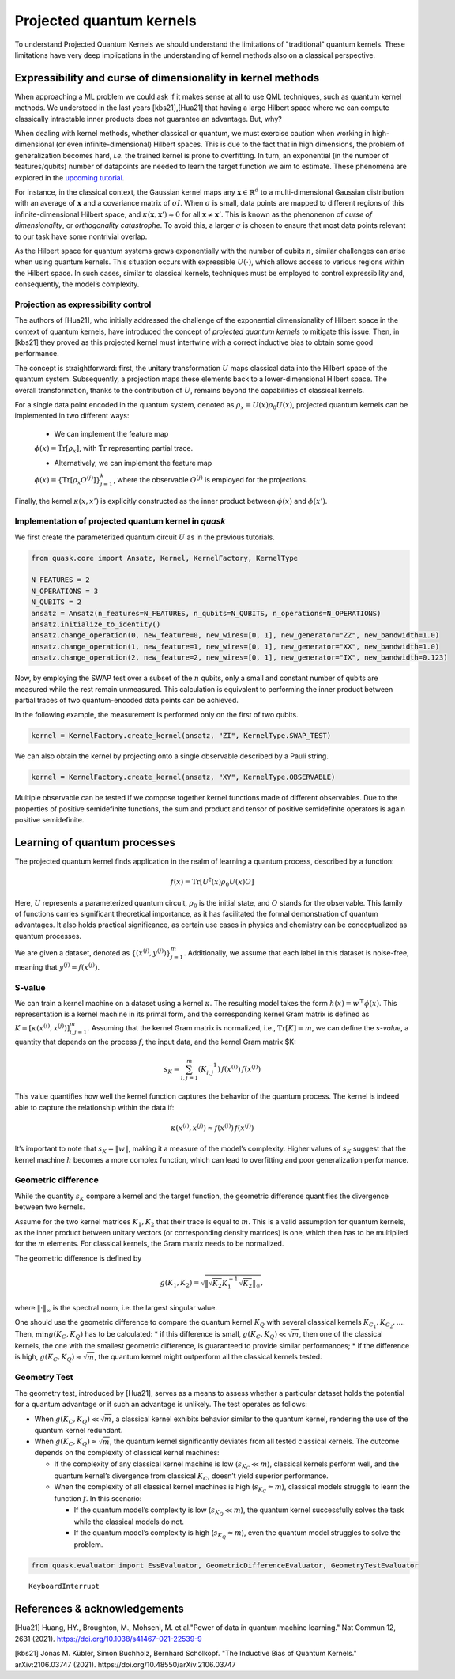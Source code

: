 Projected quantum kernels
=========================

To understand Projected Quantum Kernels we should understand the limitations
of "traditional" quantum kernels. These limitations have very deep implications
in the understanding of kernel methods also on a classical perspective.

Expressibility and curse of dimensionality in kernel methods
------------------------------------------------------------

When approaching a ML problem we could ask if it makes sense at all to use
QML techniques, such as quantum kernel methods. We understood in the last years 
[kbs21],[Hua21] that having a large Hilbert space where we can compute 
classically intractable inner products does not guarantee an advantage. But, why?

When dealing with kernel methods, whether classical or quantum, we must
exercise caution when working in high-dimensional (or even
infinite-dimensional) Hilbert spaces. This is due to the fact that in
high dimensions, the problem of generalization becomes hard, *i.e.* the 
trained kernel is prone to overfitting.
In turn, an exponential (in the number of features/qubits) number of datapoints 
are needed to learn the target function we aim to estimate.
These phenomena are explored in the `upcoming tutorial <xxx>`__.

For instance, in the classical context, the Gaussian kernel maps any
:math:`\mathbf{x} \in \mathbb{R}^d` to a multi-dimensional Gaussian
distribution with an average of :math:`\mathbf{x}` and a covariance
matrix of :math:`\sigma I`. When :math:`\sigma` is small, data points
are mapped to different regions of this infinite-dimensional Hilbert
space, and :math:`\kappa(\mathbf{x}, \mathbf{x}') \approx 0` for all
:math:`\mathbf{x} \neq \mathbf{x}'`. This is known as the phenonenon of
*curse of dimensionality*, or *orthogonality catastrophe*. To avoid this, a larger
:math:`\sigma` is chosen to ensure that most data points relevant to our
task have some nontrivial overlap.

As the Hilbert space for quantum systems grows exponentially with the
number of qubits :math:`n`, similar challenges can arise when using
quantum kernels. This situation occurs with expressible
:math:`U(\cdot)`, which allows access to various regions within the
Hilbert space. In such cases, similar to classical kernels, techniques
must be employed to control expressibility and, consequently, the
model’s complexity.

Projection as expressibility control
~~~~~~~~~~~~~~~~~~~~~~~~~~~~~~~~~~~~

The authors of [Hua21], who initially addressed the challenge of the
exponential dimensionality of Hilbert space in the context of quantum
kernels, have introduced the concept of *projected quantum kernels* to
mitigate this issue. Then, in [kbs21] they proved as this projected kernel
must intertwine with a correct inductive bias to obtain some good performance.

The concept is straightforward: first, the unitary transformation
:math:`U` maps classical data into the Hilbert space of the quantum
system. Subsequently, a projection maps these elements back to a
lower-dimensional Hilbert space. The overall transformation, thanks to
the contribution of :math:`U`, remains beyond the capabilities of
classical kernels.

For a single data point encoded in the quantum system, denoted as
:math:`\rho_x = U(x) \rho_0 U(x)`, projected quantum kernels can be
implemented in two different ways: 

    * We can implement the feature map
    :math:`\phi(x) = \mathrm{\tilde{Tr}}[\rho_x]`, with
    :math:`\mathrm{\tilde{Tr}}` representing partial trace. 

    * Alternatively, we can implement the feature map
    :math:`\phi(x) = \{ \mathrm{Tr}[\rho_x O^{(j)}] \}_{j=1}^k`, where the
    observable :math:`O^{(j)}` is employed for the projections.

Finally, the kernel :math:`\kappa(x, x')` is explicitly constructed as
the inner product between :math:`\phi(x)` and :math:`\phi(x')`.

Implementation of projected quantum kernel in *quask*
~~~~~~~~~~~~~~~~~~~~~~~~~~~~~~~~~~~~~~~~~~~~~~~~~~~~~

We first create the parameterized quantum circuit :math:`U` as in the
previous tutorials.

.. code:: ipython3

    from quask.core import Ansatz, Kernel, KernelFactory, KernelType
    
    N_FEATURES = 2
    N_OPERATIONS = 3
    N_QUBITS = 2
    ansatz = Ansatz(n_features=N_FEATURES, n_qubits=N_QUBITS, n_operations=N_OPERATIONS)
    ansatz.initialize_to_identity()
    ansatz.change_operation(0, new_feature=0, new_wires=[0, 1], new_generator="ZZ", new_bandwidth=1.0)
    ansatz.change_operation(1, new_feature=1, new_wires=[0, 1], new_generator="XX", new_bandwidth=1.0)
    ansatz.change_operation(2, new_feature=2, new_wires=[0, 1], new_generator="IX", new_bandwidth=0.123)

Now, by employing the SWAP test over a subset of the :math:`n` qubits,
only a small and constant number of qubits are measured while the rest
remain unmeasured. This calculation is equivalent to performing the
inner product between partial traces of two quantum-encoded data points
can be achieved.

In the following example, the measurement is performed only on the first
of two qubits.

.. code:: ipython3

    kernel = KernelFactory.create_kernel(ansatz, "ZI", KernelType.SWAP_TEST)

We can also obtain the kernel by projecting onto a single observable
described by a Pauli string.

.. code:: ipython3

    kernel = KernelFactory.create_kernel(ansatz, "XY", KernelType.OBSERVABLE)

Multiple observable can be tested if we compose together kernel
functions made of different observables. Due to the properties of
positive semidefinite functions, the sum and product and tensor of
positive semidefinite operators is again positive semidefinite.

Learning of quantum processes
-----------------------------

The projected quantum kernel finds application in the realm of learning
a quantum process, described by a function:

.. math:: f(x) = \mathrm{Tr}[U^\dagger(x) \rho_0 U(x) O]

Here, :math:`U` represents a parameterized quantum circuit,
:math:`\rho_0` is the initial state, and :math:`O` stands for the
observable. This family of functions carries significant theoretical
importance, as it has facilitated the formal demonstration of quantum
advantages. It also holds practical significance, as certain use cases
in physics and chemistry can be conceptualized as quantum processes.

We are given a dataset, denoted as
:math:`\{ (x^{(j)}, y^{(j)}) \}_{j=1}^m`. Additionally, we assume that
each label in this dataset is noise-free, meaning that
:math:`y^{(j)} = f(x^{(j)})`.

S-value
~~~~~~~

We can train a kernel machine on a dataset using a kernel
:math:`\kappa`. The resulting model takes the form
:math:`h(x) = w^\top \phi(x)`. This representation is a kernel machine
in its primal form, and the corresponding kernel Gram matrix is defined
as :math:`K = [\kappa(x^{(i)}, x^{(j)})]_{i,j=1}^m`. Assuming that the
kernel Gram matrix is normalized, i.e., :math:`\mathrm{Tr}[K]=m`, we can
define the *s-value*, a quantity that depends on the process :math:`f`,
the input data, and the kernel Gram matrix $K:

.. math:: s_K = \sum_{i,j=1}^m (K_{i,j}^{-1}) \, f(x^{(i)}) \, f(x^{(j)})

This value quantifies how well the kernel function captures the behavior
of the quantum process. The kernel is indeed able to capture the
relationship within the data if:

.. math:: \kappa(x^{(i)}, x^{(j)}) \approx f(x^{(i)}) \, f(x^{(j)})

It’s important to note that :math:`s_K = \lVert w \rVert`, making it a
measure of the model’s complexity. Higher values of :math:`s_K` suggest
that the kernel machine :math:`h` becomes a more complex function, which
can lead to overfitting and poor generalization performance.

Geometric difference
~~~~~~~~~~~~~~~~~~~~

While the quantity :math:`s_K` compare a kernel and the target function,
the geometric difference quantifies the divergence between two kernels.

Assume for the two kernel matrices :math:`K_1, K_2` that their trace is
equal to :math:`m`. This is a valid assumption for quantum kernels, as
the inner product between unitary vectors (or corresponding density
matrices) is one, which then has to be multiplied for the :math:`m`
elements. For classical kernels, the Gram matrix needs to be normalized.

The geometric difference is defined by

.. math:: g(K_1, K_2) = \sqrt{\lVert \sqrt{K_2} K_1^{-1} \sqrt{K_2} \rVert_{\infty}},

where :math:`\lVert \cdot \rVert_\infty` is the spectral norm, i.e. the
largest singular value.

One should use the geometric difference to compare the quantum kernel
:math:`K_Q` with several classical kernels
:math:`K_{C_1}, K_{C_2}, ...`. Then, :math:`\min g(K_C, K_Q)` has to be
calculated: \* if this difference is small,
:math:`g(K_C, K_Q) \ll \sqrt{m}`, then one of the classical kernels, the
one with the smallest geometric difference, is guaranteed to provide
similar performances; \* if the difference is high,
:math:`g(K_C, K_Q) \approx \sqrt{m}`, the quantum kernel might
outperform all the classical kernels tested.

Geometry Test
~~~~~~~~~~~~~

The geometry test, introduced by [Hua21], serves as a means to assess
whether a particular dataset holds the potential for a quantum advantage
or if such an advantage is unlikely. The test operates as follows:

-  When :math:`g(K_C, K_Q) \ll \sqrt{m}`, a classical kernel exhibits
   behavior similar to the quantum kernel, rendering the use of the
   quantum kernel redundant.

-  When :math:`g(K_C, K_Q) \approx \sqrt{m}`, the quantum kernel
   significantly deviates from all tested classical kernels. The outcome
   depends on the complexity of classical kernel machines:

   -  If the complexity of any classical kernel machine is low
      (:math:`s_{K_C} \ll m`), classical kernels perform well, and the
      quantum kernel’s divergence from classical :math:`K_C`, doesn’t
      yield superior performance.
   -  When the complexity of all classical kernel machines is high
      (:math:`s_{K_C} \approx m`), classical models struggle to learn
      the function :math:`f`. In this scenario:

      -  If the quantum model’s complexity is low
         (:math:`s_{K_Q} \ll m`), the quantum kernel successfully solves
         the task while the classical models do not.
      -  If the quantum model’s complexity is high
         (:math:`s_{K_Q} \approx m`), even the quantum model struggles
         to solve the problem.



.. code:: ipython3

    from quask.evaluator import EssEvaluator, GeometricDifferenceEvaluator, GeometryTestEvaluator


.. parsed-literal::

    
    KeyboardInterrupt
    


References & acknowledgements
-----------------------------

[Hua21] Huang, HY., Broughton, M., Mohseni, M. et al."Power of data in
quantum machine learning." Nat Commun 12, 2631 (2021).
https://doi.org/10.1038/s41467-021-22539-9

[kbs21] Jonas M. Kübler, Simon Buchholz, Bernhard Schölkopf. "The 
Inductive Bias of Quantum Kernels." arXiv:2106.03747 (2021).
https://doi.org/10.48550/arXiv.2106.03747 

